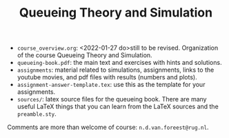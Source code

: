 #+TITLE: Queueing Theory and Simulation


- ~course_overview.org~: <2022-01-27 do>still to be revised. Organization of the course Queueing Theory and Simulation.
- ~queueing-book.pdf~: the main text and exercises with hints and solutions.
- ~assignments~: material related to simulations, assignments, links to the youtube movies, and pdf files with results (numbers and plots).
- ~assignment-answer-template.tex~: use this as the template for your assignments.
- ~sources/~: latex source files for the queueing book. There are many useful LaTeX things that you can learn from the LaTeX sources and the =preamble.sty=.

Comments  are more than welcome of course: =n.d.van.foreest@rug.nl=.
